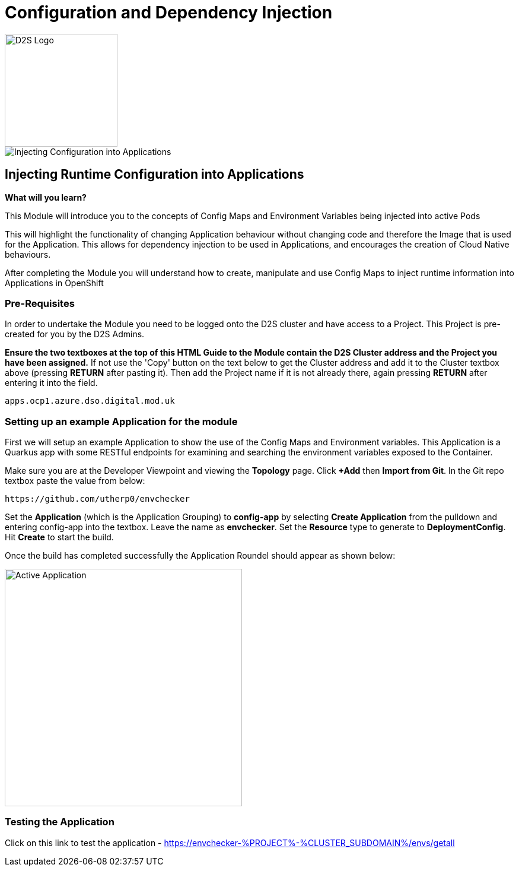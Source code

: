 = Configuration and Dependency Injection
:!sectids:

image::d2s.png[D2S Logo,width=190px,float="right",align="center"]

image::006-image001.png[Injecting Configuration into Applications]

== *Injecting Runtime Configuration into Applications*

====
*What will you learn?*

This Module will introduce you to the concepts of Config Maps and Environment Variables being injected into active Pods

This will highlight the functionality of changing Application behaviour without changing code and therefore the Image that is used for the Application. This allows for dependency injection to be used in Applications, and encourages the creation of Cloud Native behaviours.

After completing the Module you will understand how to create, manipulate and use Config Maps to inject runtime information into Applications in OpenShift
====

=== *Pre-Requisites*

In order to undertake the Module you need to be logged onto the D2S cluster and have access to a Project. This Project is pre-created for you by the D2S Admins.

*Ensure the two textboxes at the top of this HTML Guide to the Module contain the D2S Cluster address and the Project you have been assigned.* If not use the 'Copy' button on the text below to get the Cluster address and add it to the Cluster textbox above (pressing *RETURN* after pasting it). Then add the Project name if it is not already there, again pressing *RETURN* after entering it into the field.

[.console-input]
[source,bash]
----
apps.ocp1.azure.dso.digital.mod.uk
----

=== *Setting up an example Application for the module*

First we will setup an example Application to show the use of the Config Maps and Environment variables. This Application is a Quarkus app with some RESTful endpoints for examining
and searching the environment variables exposed to the Container.

Make sure you are at the Developer Viewpoint and viewing the *Topology* page. Click *+Add* then *Import from Git*. In the Git repo textbox paste the value from below:

[.console-input]
[source,bash]
----
https://github.com/utherp0/envchecker
----

Set the *Application* (which is the Application Grouping) to *config-app* by selecting *Create Application* from the pulldown and entering config-app into the textbox. Leave the name as *envchecker*. Set the *Resource* type to generate to *DeploymentConfig*. Hit *Create* to start the build.

Once the build has completed successfully the Application Roundel should appear as shown below:

image::006-image002.png[Active Application,width=400px]

=== *Testing the Application*

Click on this link to test the application - https://envchecker-%PROJECT%-%CLUSTER_SUBDOMAIN%/envs/getall


